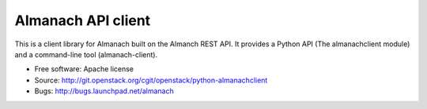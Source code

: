 ===================
Almanach API client
===================

This is a client library for Almanach built on the Almanch REST API. 
It provides a Python API (The almanachclient module) and a command-line
tool (almanach-client).

* Free software: Apache license
* Source: http://git.openstack.org/cgit/openstack/python-almanachclient
* Bugs: http://bugs.launchpad.net/almanach
